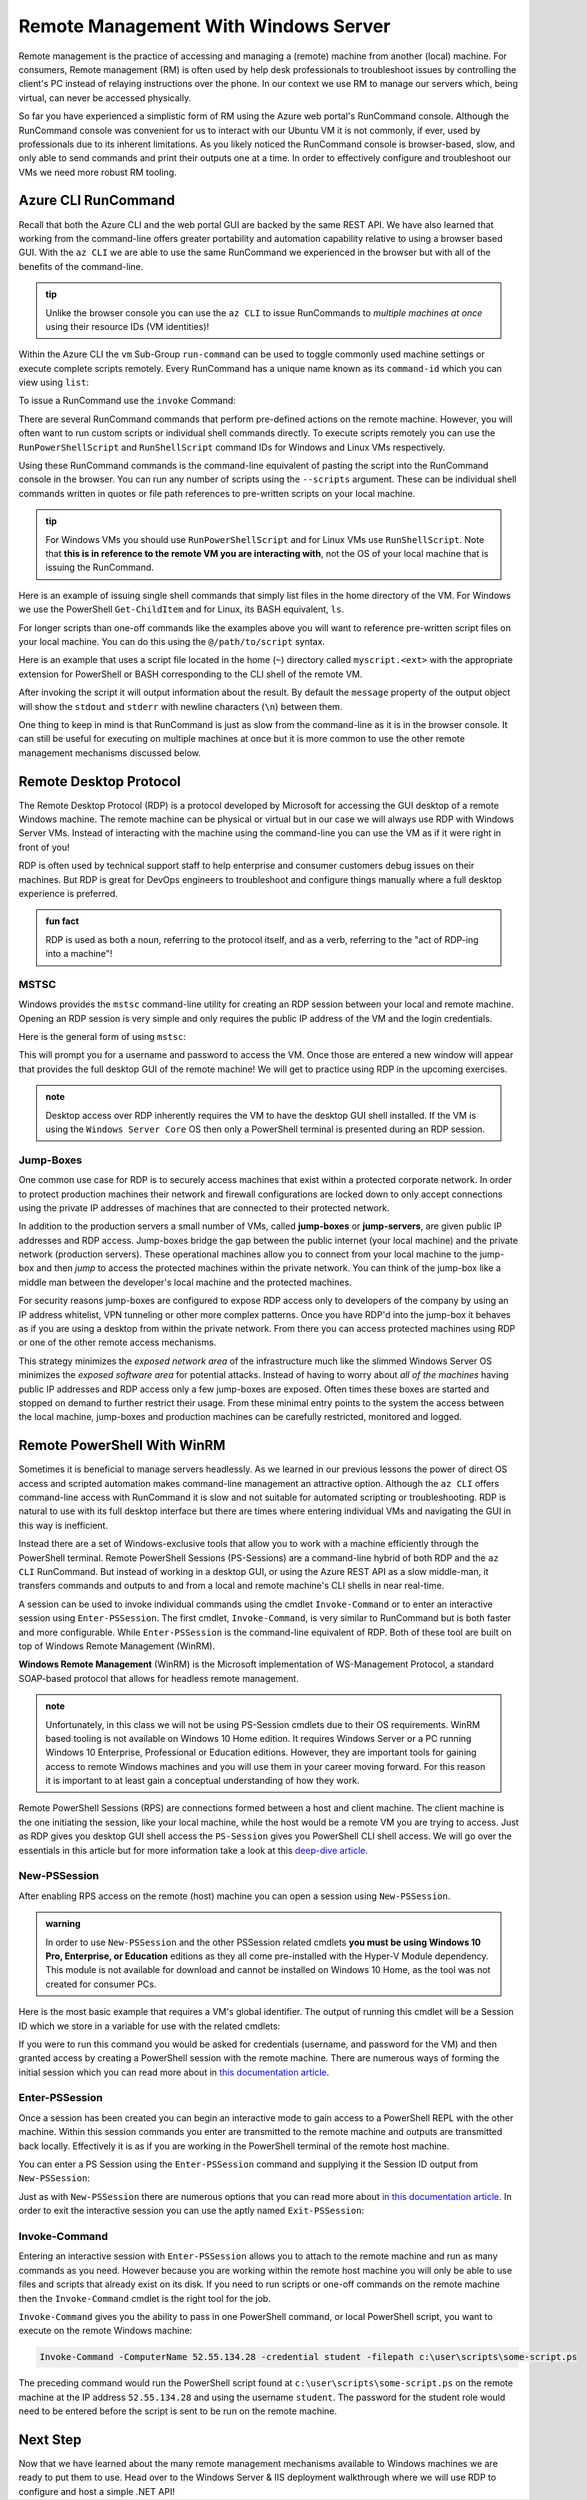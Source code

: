 .. _remote-management:

=====================================
Remote Management With Windows Server
=====================================

Remote management is the practice of accessing and managing a (remote) machine from another (local) machine. For consumers, Remote management (RM) is often used by help desk professionals to troubleshoot issues by controlling the client's PC instead of relaying instructions over the phone. In our context we use RM to manage our servers which, being virtual, can never be accessed physically. 

So far you have experienced a simplistic form of RM using the Azure web portal's RunCommand console. Although the RunCommand console was convenient for us to interact with our Ubuntu VM it is not commonly, if ever, used by professionals due to its inherent limitations. As you likely noticed the RunCommand console is browser-based, slow, and only able to send commands and print their outputs one at a time. In order to effectively configure and troubleshoot our VMs we need more robust RM tooling.

Azure CLI RunCommand
====================

Recall that both the Azure CLI and the web portal GUI are backed by the same REST API. We have also learned that working from the command-line offers greater portability and automation capability relative to using a browser based GUI. With the ``az CLI`` we are able to use the same RunCommand we experienced in the browser but with all of the benefits of the command-line. 

.. admonition:: tip

    Unlike the browser console you can use the ``az CLI`` to issue RunCommands to *multiple machines at once* using their resource IDs (VM identities)!

Within the Azure CLI the ``vm`` Sub-Group ``run-command`` can be used to toggle commonly used machine settings or execute complete scripts remotely. Every RunCommand has a unique name known as its ``command-id`` which you can view using ``list``:

.. sourcecode:: powershell
    :caption: assumes the default location has been configured

    > az vm run-command list

    # concise table output using a JMESPath query 
    > az vm run-command list --query "[].{ commandId: id, label: label }" -o table

To issue a RunCommand use the ``invoke`` Command:

.. sourcecode:: powershell
    :caption: assumes a default RG, location and VM have been configured

    > az vm run-command invoke --command-id <command ID>

There are several RunCommand commands that perform pre-defined actions on the remote machine. However, you will often want to run custom scripts or individual shell commands directly. To execute scripts remotely you can use the ``RunPowerShellScript`` and ``RunShellScript`` command IDs for Windows and Linux VMs respectively.

Using these RunCommand commands is the command-line equivalent of pasting the script into the RunCommand console in the browser. You can run any number of scripts using the ``--scripts`` argument. These can be individual shell commands written in quotes or file path references to pre-written scripts on your local machine.

.. admonition:: tip

  For Windows VMs you should use ``RunPowerShellScript`` and for Linux VMs use ``RunShellScript``. Note that **this is in reference to the remote VM you are interacting with**, not the OS of your local machine that is issuing the RunCommand. 

Here is an example of issuing single shell commands that simply list files in the home directory of the VM. For Windows we use the PowerShell ``Get-ChildItem`` and for Linux, its BASH equivalent, ``ls``. 

.. sourcecode:: powershell
    :caption: assumes a default RG, location and VM have been configured

    # for a Windows VM run a PowerShell script (uses PowerShell in the VM)
    > az vm run-command invoke --command-id RunPowerShellScript --scripts "Get-ChildItem"

    # for a Linux VM run a Shell script (uses the default shell of the VM, usually BASH)
    > az vm run-command invoke --command-id RunShellScript --scripts "ls"

For longer scripts than one-off commands like the examples above you will want to reference pre-written script files on your local machine. You can do this using the ``@/path/to/script`` syntax. 

Here is an example that uses a script file located in the home (``~``) directory called ``myscript.<ext>`` with the appropriate extension for PowerShell or BASH corresponding to the CLI shell of the remote VM.

.. sourcecode:: powershell
    :caption: assumes a default RG, location and VM have been configured

    # myscript.ps is a PowerShell script
    > az vm run-command invoke --command-id RunPowerShellScript --scripts @"~/myscript.ps"

    # myscript.sh is a BASH script
    > az vm run-command invoke --command-id RunShellScript --scripts @"~/myscript.sh"

After invoking the script it will output information about the result. By default the ``message`` property of the output object will show the ``stdout`` and ``stderr`` with newline characters (``\n``) between them. 

One thing to keep in mind is that RunCommand is just as slow from the command-line as it is in the browser console. It can still be useful for executing on multiple machines at once but it is more common to use the other remote management mechanisms discussed below.


Remote Desktop Protocol
=======================

The Remote Desktop Protocol (RDP) is a protocol developed by Microsoft for accessing the GUI desktop of a remote Windows machine. The remote machine can be physical or virtual but in our case we will always use RDP with Windows Server VMs. Instead of interacting with the machine using the command-line you can use the VM as if it were right in front of you!

RDP is often used by technical support staff to help enterprise and consumer customers debug issues on their machines. But RDP is great for DevOps engineers to troubleshoot and configure things manually where a full desktop experience is preferred. 

.. admonition:: fun fact

  RDP is used as both a noun, referring to the protocol itself, and as a verb, referring to the "act of RDP-ing into a machine"!

MSTSC
-----

Windows provides the ``mstsc`` command-line utility for creating an RDP session between your local and remote machine. Opening an RDP session is very simple and only requires the public IP address of the VM and the login credentials.

Here is the general form of using ``mstsc``:

.. sourcecode:: powershell
  :caption: mstsc is available on Windows machines

  > mstsc /v:<public IP address>

This will prompt you for a username and password to access the VM. Once those are entered a new window will appear that provides the full desktop GUI of the remote machine! We will get to practice using RDP in the upcoming exercises.

.. admonition:: note

  Desktop access over RDP inherently requires the VM to have the desktop GUI shell installed. If the VM is using the ``Windows Server Core`` OS then only a PowerShell terminal is presented during an RDP session.

Jump-Boxes
----------

One common use case for RDP is to securely access machines that exist within a protected corporate network. In order to protect production machines their network and firewall configurations are locked down to only accept connections using the private IP addresses of machines that are connected to their protected network.

In addition to the production servers a small number of VMs, called **jump-boxes** or **jump-servers**, are given public IP addresses and RDP access. Jump-boxes bridge the gap between the public internet (your local machine) and the private network (production servers). These operational machines allow you to connect from your local machine to the jump-box and then *jump* to access the protected machines within the private network. You can think of the jump-box like a middle man between the developer's local machine and the protected machines.

For security reasons jump-boxes are configured to expose RDP access only to developers of the company by using an IP address whitelist, VPN tunneling or other more complex patterns. Once you have RDP'd into the jump-box it behaves as if you are using a desktop from within the private network. From there you can access protected machines using RDP or one of the other remote access mechanisms.

.. todo:: replace with proper diagram

.. .. image:: /_static/images/ws/jump-box.jpg

This strategy minimizes the *exposed network area* of the infrastructure much like the slimmed Windows Server OS minimizes the *exposed software area* for potential attacks. Instead of having to worry about *all of the machines* having public IP addresses and RDP access only a few jump-boxes are exposed. Often times these boxes are started and stopped on demand to further restrict their usage. From these minimal entry points to the system the access between the local machine, jump-boxes and production machines can be carefully restricted, monitored and logged.

Remote PowerShell With WinRM
============================

Sometimes it is beneficial to manage servers headlessly. As we learned in our previous lessons the power of direct OS access and scripted automation makes command-line management an attractive option. Although the ``az CLI`` offers command-line access with RunCommand it is slow and not suitable for automated scripting or troubleshooting. RDP is natural to use with its full desktop interface but there are times where entering individual VMs and navigating the GUI in this way is inefficient. 

Instead there are a set of Windows-exclusive tools that allow you to work with a machine efficiently through the PowerShell terminal. Remote PowerShell Sessions (PS-Sessions) are a command-line hybrid of both RDP and the ``az CLI`` RunCommand. But instead of working in a desktop GUI, or using the Azure REST API as a slow middle-man, it transfers commands and outputs to and from a local and remote machine's CLI shells in near real-time. 

A session can be used to invoke individual commands using the cmdlet ``Invoke-Command`` or to enter an interactive session using ``Enter-PSSession``. The first cmdlet, ``Invoke-Command``, is very similar to RunCommand but is both faster and more configurable. While ``Enter-PSSession`` is the command-line equivalent of RDP. Both of these tool are built on top of Windows Remote Management (WinRM). 

**Windows Remote Management** (WinRM) is the Microsoft implementation of WS-Management Protocol, a standard SOAP-based protocol that allows for headless remote management.

.. admonition:: note 

  Unfortunately, in this class we will not be using PS-Session cmdlets due to their OS requirements. WinRM based tooling is not available on Windows 10 Home edition. It requires Windows Server or a PC running Windows 10 Enterprise, Professional or Education editions. However, they are important tools for gaining access to remote Windows machines and you will use them in your career moving forward. For this reason it is important to at least gain a conceptual understanding of how they work.

Remote PowerShell Sessions (RPS) are connections formed between a host and client machine. The client machine is the one initiating the session, like your local machine, while the host would be a remote VM you are trying to access. Just as RDP gives you desktop GUI shell access the ``PS-Session`` gives you PowerShell CLI shell access. We will go over the essentials in this article but for more information take a look at this `deep-dive article <https://docs.microsoft.com/en-us/powershell/module/microsoft.powershell.core/about/about_pssessions?view=powershell-7>`_.

New-PSSession
-------------

After enabling RPS access on the remote (host) machine you can open a session using ``New-PSSession``. 

.. admonition:: warning

   In order to use ``New-PSSession`` and the other PSSession related cmdlets **you must be using Windows 10 Pro, Enterprise, or Education** editions as they all come pre-installed with the Hyper-V Module dependency. This module is not available for download and cannot be installed on Windows 10 Home, as the tool was not created for consumer PCs.

Here is the most basic example that requires a VM's global identifier. The output of running this cmdlet will be a Session ID which we store in a variable for use with the related cmdlets:

.. sourcecode:: powershell
  :caption: Windows/PowerShell

  > $SessionId=New-PSSession -VMId 484155ab-b52b-4d554-akk7f1540e80

If you were to run this command you would be asked for credentials (username, and password for the VM) and then granted access by creating a PowerShell session with the remote machine. There are numerous ways of forming the initial session which you can read more about in `this documentation article <https://docs.microsoft.com/en-us/powershell/module/microsoft.powershell.core/new-pssession?view=powershell-7>`_.

Enter-PSSession
---------------

Once a session has been created you can begin an interactive mode to gain access to a PowerShell REPL with the other machine. Within this session commands you enter are transmitted to the remote machine and outputs are transmitted back locally. Effectively it is as if you are working in the PowerShell terminal of the remote host machine.

You can enter a PS Session using the ``Enter-PSSession`` command and supplying it the Session ID output from ``New-PSSession``:

.. sourcecode:: powershell
  :caption: Windows/PowerShell

  > Enter-PSSession -Session "$SessionId"

Just as with ``New-PSSession`` there are numerous options that you can read more about `in this documentation article <https://docs.microsoft.com/en-us/powershell/module/microsoft.powershell.core/enter-pssession?view=powershell-7>`_. In order to exit the interactive session you can use the aptly named ``Exit-PSSession``:

.. sourcecode:: powershell
  :caption: Windows/PowerShell

  > Exit-PSSession

Invoke-Command
--------------

Entering an interactive session with ``Enter-PSSession`` allows you to attach to the remote machine and run as many commands as you need. However because you are working within the remote host machine you will only be able to use files and scripts that already exist on its disk. If you need to run scripts or one-off commands on the remote machine then the ``Invoke-Command`` cmdlet is the right tool for the job.

``Invoke-Command`` gives you the ability to pass in one PowerShell command, or local PowerShell script, you want to execute on the remote Windows machine:

.. sourcecode:: powershell

   Invoke-Command -ComputerName 52.55.134.28 -credential student -filepath c:\user\scripts\some-script.ps

The preceding command would run the PowerShell script found at ``c:\user\scripts\some-script.ps`` on the remote machine at the IP address ``52.55.134.28`` and using the username ``student``. The password for the student role would need to be entered before the script is sent to be run on the remote machine.

Next Step
=========

Now that we have learned about the many remote management mechanisms available to Windows machines we are ready to put them to use. Head over to the Windows Server & IIS deployment walkthrough where we will use RDP to configure and host a simple .NET API!